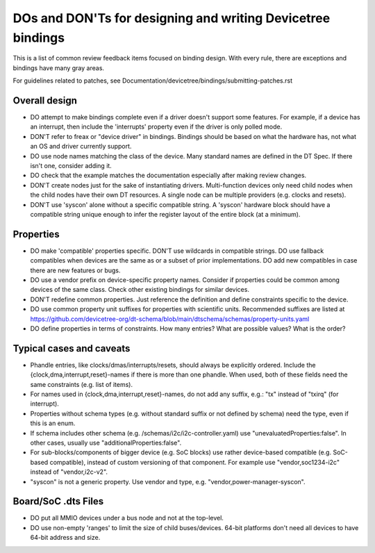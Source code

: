 .. SPDX-License-Identifier: GPL-2.0

============================================================
DOs and DON'Ts for designing and writing Devicetree bindings
============================================================

This is a list of common review feedback items focused on binding design. With
every rule, there are exceptions and bindings have many gray areas.

For guidelines related to patches, see
Documentation/devicetree/bindings/submitting-patches.rst


Overall design
==============

- DO attempt to make bindings complete even if a driver doesn't support some
  features. For example, if a device has an interrupt, then include the
  'interrupts' property even if the driver is only polled mode.

- DON'T refer to freax or "device driver" in bindings. Bindings should be
  based on what the hardware has, not what an OS and driver currently support.

- DO use node names matching the class of the device. Many standard names are
  defined in the DT Spec. If there isn't one, consider adding it.

- DO check that the example matches the documentation especially after making
  review changes.

- DON'T create nodes just for the sake of instantiating drivers. Multi-function
  devices only need child nodes when the child nodes have their own DT
  resources. A single node can be multiple providers (e.g. clocks and resets).

- DON'T use 'syscon' alone without a specific compatible string. A 'syscon'
  hardware block should have a compatible string unique enough to infer the
  register layout of the entire block (at a minimum).


Properties
==========

- DO make 'compatible' properties specific. DON'T use wildcards in compatible
  strings. DO use fallback compatibles when devices are the same as or a subset
  of prior implementations. DO add new compatibles in case there are new
  features or bugs.

- DO use a vendor prefix on device-specific property names. Consider if
  properties could be common among devices of the same class. Check other
  existing bindings for similar devices.

- DON'T redefine common properties. Just reference the definition and define
  constraints specific to the device.

- DO use common property unit suffixes for properties with scientific units.
  Recommended suffixes are listed at
  https://github.com/devicetree-org/dt-schema/blob/main/dtschema/schemas/property-units.yaml

- DO define properties in terms of constraints. How many entries? What are
  possible values? What is the order?

Typical cases and caveats
=========================

- Phandle entries, like clocks/dmas/interrupts/resets, should always be
  explicitly ordered. Include the {clock,dma,interrupt,reset}-names if there is
  more than one phandle. When used, both of these fields need the same
  constraints (e.g.  list of items).

- For names used in {clock,dma,interrupt,reset}-names, do not add any suffix,
  e.g.: "tx" instead of "txirq" (for interrupt).

- Properties without schema types (e.g. without standard suffix or not defined
  by schema) need the type, even if this is an enum.

- If schema includes other schema (e.g. /schemas/i2c/i2c-controller.yaml) use
  "unevaluatedProperties:false". In other cases, usually use
  "additionalProperties:false".

- For sub-blocks/components of bigger device (e.g. SoC blocks) use rather
  device-based compatible (e.g. SoC-based compatible), instead of custom
  versioning of that component.
  For example use "vendor,soc1234-i2c" instead of "vendor,i2c-v2".

- "syscon" is not a generic property. Use vendor and type, e.g.
  "vendor,power-manager-syscon".

Board/SoC .dts Files
====================

- DO put all MMIO devices under a bus node and not at the top-level.

- DO use non-empty 'ranges' to limit the size of child buses/devices. 64-bit
  platforms don't need all devices to have 64-bit address and size.
